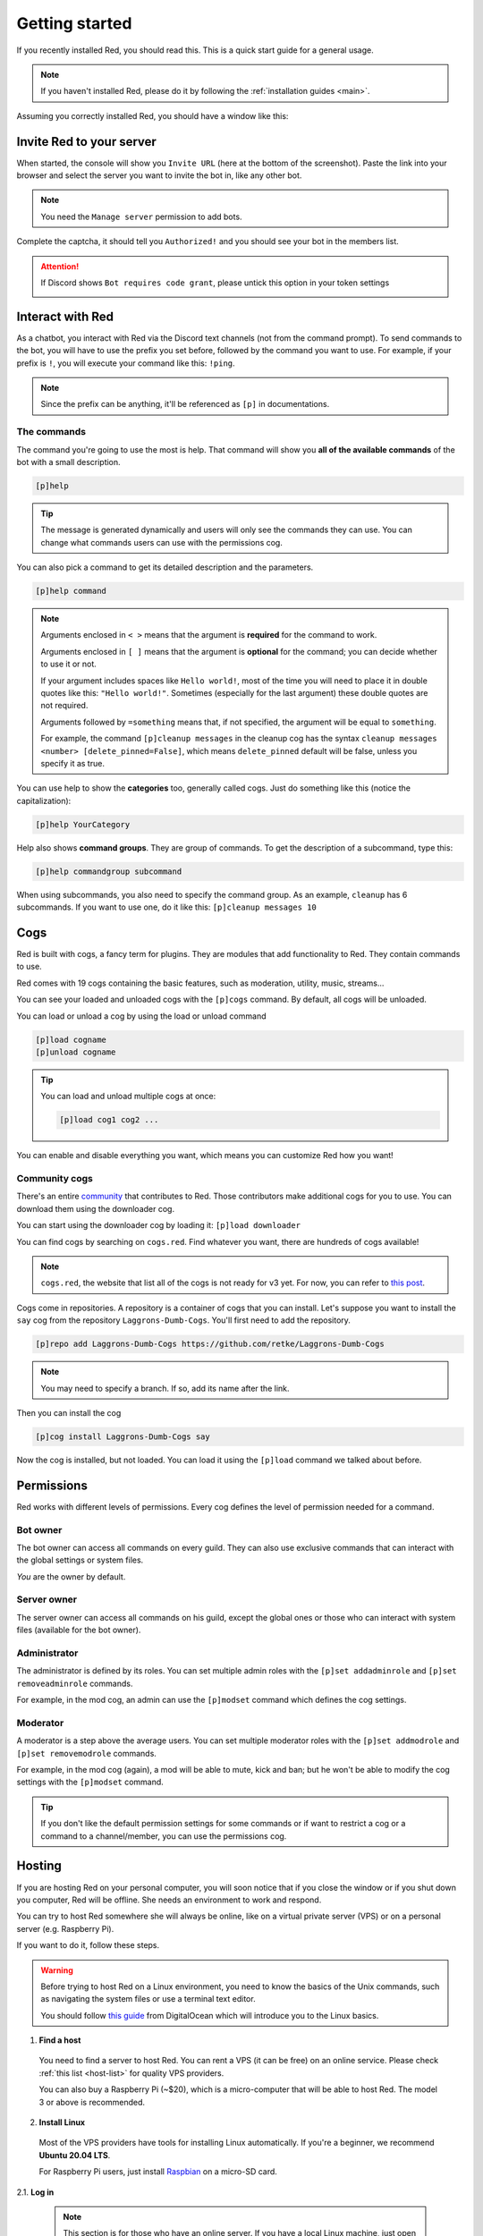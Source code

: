 .. don't forget to set permissions hyperlink
  + commands links + guide links

.. _getting-started:

===============
Getting started
===============

If you recently installed Red, you should read this.
This is a quick start guide for a general usage.

.. note::

    If you haven't installed Red, please do it by following
    the :ref:`installation guides <main>`.

Assuming you correctly installed Red, you should have a
window like this:

.. image:: .resources/red-console.png

.. _gettings-started-invite:

-------------------------
Invite Red to your server
-------------------------

When started, the console will show you ``Invite URL`` (here at
the bottom of the screenshot).
Paste the link into your browser and select the server you want
to invite the bot in, like any other bot.

.. note:: You need the ``Manage server`` permission to add bots.

Complete the captcha, it should tell you ``Authorized!`` and you
should see your bot in the members list.

.. attention::
    If Discord shows ``Bot requires code grant``, please untick this
    option in your token settings

    .. image:: .resources/code-grant.png

.. _getting-started-interact:

-----------------
Interact with Red
-----------------

As a chatbot, you interact with Red via the Discord text channels
(not from the command prompt). To send commands to the bot, you will have to
use the prefix you set before, followed by the command you want to use. For
example, if your prefix is ``!``, you will execute your command like this:
``!ping``.

.. note:: Since the prefix can be anything, it'll be referenced as ``[p]``
    in documentations.

.. _getting-started-commands:

~~~~~~~~~~~~
The commands
~~~~~~~~~~~~

The command you're going to use the most is help. That command will
show you **all of the available commands** of the bot with a small description.

.. code-block:: none

    [p]help

.. tip:: The message is generated dynamically and users will only see the
    commands they can use. You can change what commands users can use with the
    permissions cog.

You can also pick a command to get its detailed description and the
parameters.

.. code-block:: none

    [p]help command

.. note::
    Arguments enclosed in ``< >`` means that the argument is **required**
    for the command to work.

    Arguments enclosed in ``[ ]`` means that the argument is **optional**
    for the command; you can decide whether to use it or not.
    
    If your argument includes spaces like ``Hello world!``, most of the time
    you will need to place it in double quotes like this: ``"Hello world!"``.
    Sometimes (especially for the last argument) these double quotes are not
    required.

    Arguments followed by ``=something`` means that, if not specified,
    the argument will be equal to ``something``.

    For example, the command ``[p]cleanup messages`` in the cleanup cog has
    the syntax ``cleanup messages <number> [delete_pinned=False]``, which means
    ``delete_pinned`` default will be false, unless you specify it as true.

You can use help to show the **categories** too, generally called cogs.
Just do something like this (notice the capitalization):

.. code-block:: none

    [p]help YourCategory

Help also shows **command groups**. They are group of commands.
To get the description of a subcommand, type this:

.. code-block:: none

    [p]help commandgroup subcommand

When using subcommands, you also need to specify the command group.
As an example, ``cleanup`` has 6 subcommands. If you want
to use one, do it like this: ``[p]cleanup messages 10``

.. _getting-started-cogs:

----
Cogs
----

Red is built with cogs, a fancy term for plugins. They are
modules that add functionality to Red. They contain
commands to use.

Red comes with 19 cogs containing the basic features, such
as moderation, utility, music, streams...

You can see your loaded and unloaded cogs with the ``[p]cogs``
command. By default, all cogs will be unloaded.

You can load or unload a cog by using the load or unload command

.. code-block:: none

    [p]load cogname
    [p]unload cogname

.. tip:: You can load and unload multiple cogs at once:

    .. code-block:: none

        [p]load cog1 cog2 ...

You can enable and disable everything you want, which means you can
customize Red how you want!

.. _getting-started-community-cogs:

~~~~~~~~~~~~~~
Community cogs
~~~~~~~~~~~~~~

There's an entire `community <https://discord.gg/red>`_ that contributes
to Red. Those contributors make additional cogs for you to use. You can
download them using the downloader cog.

You can start using the downloader cog by loading it: ``[p]load downloader``

You can find cogs by searching on ``cogs.red``. Find whatever you want,
there are hundreds of cogs available!

.. note:: ``cogs.red``, the website that list all of the cogs is not
    ready for v3 yet. For now, you can refer to `this post
    <https://cogboard.red/t/approved-repositories/210>`_.

.. 26-cogs not available, let's use my repo :3

Cogs come in repositories. A repository is a container of cogs
that you can install. Let's suppose you want to install the ``say``
cog from the repository ``Laggrons-Dumb-Cogs``. You'll first need
to add the repository.

.. code-block:: none

    [p]repo add Laggrons-Dumb-Cogs https://github.com/retke/Laggrons-Dumb-Cogs

.. note:: You may need to specify a branch. If so, add its name after the link.

Then you can install the cog

.. code-block:: none

    [p]cog install Laggrons-Dumb-Cogs say

Now the cog is installed, but not loaded. You can load it using the ``[p]load``
command we talked about before.

.. _getting-started-permissions:

-----------
Permissions
-----------

Red works with different levels of permissions. Every cog defines
the level of permission needed for a command.

~~~~~~~~~
Bot owner
~~~~~~~~~

The bot owner can access all commands on every guild. They can also use
exclusive commands that can interact with the global settings
or system files.

*You* are the owner by default.

~~~~~~~~~~~~
Server owner
~~~~~~~~~~~~

The server owner can access all commands on his guild, except the global
ones or those who can interact with system files (available for the
bot owner).

~~~~~~~~~~~~~
Administrator
~~~~~~~~~~~~~

The administrator is defined by its roles. You can set multiple admin roles
with the ``[p]set addadminrole`` and ``[p]set removeadminrole`` commands.

For example, in the mod cog, an admin can use the ``[p]modset`` command
which defines the cog settings.

~~~~~~~~~
Moderator
~~~~~~~~~

A moderator is a step above the average users. You can set multiple moderator
roles with the ``[p]set addmodrole`` and ``[p]set removemodrole`` commands.

For example, in the mod cog (again), a mod will be able to mute, kick and ban;
but he won't be able to modify the cog settings with the ``[p]modset`` command.

.. tip::
    If you don't like the default permission settings for some commands or
    if want to restrict a cog or a command to a channel/member, you can use
    the permissions cog.

.. _getting-started-hosting:

-------
Hosting
-------

If you are hosting Red on your personal computer, you will soon notice that
if you close the window or if you shut down you computer, Red will be offline.
She needs an environment to work and respond.

You can try to host Red somewhere she will always be online, like on a virtual
private server (VPS) or on a personal server (e.g. Raspberry Pi).

If you want to do it, follow these steps.

.. warning::
    Before trying to host Red on a Linux environment, you need to know the
    basics of the Unix commands, such as navigating the system files or use
    a terminal text editor.

    You should follow `this guide
    <https://www.digitalocean.com/community/tutorials/an-introduction-to-linux-basics>`_
    from DigitalOcean which will introduce you to the Linux basics.

1. **Find a host**

  You need to find a server to host Red. You can rent a VPS (it can be free)
  on an online service. Please check :ref:`this list <host-list>` for
  quality VPS providers.

  You can also buy a Raspberry Pi (~$20), which is a micro-computer that will
  be able to host Red. The model 3 or above is recommended.

2. **Install Linux**

  Most of the VPS providers have tools for installing Linux automatically. If
  you're a beginner, we recommend **Ubuntu 20.04 LTS**.

  For Raspberry Pi users, just install `Raspbian
  <https://www.raspberrypi.org/downloads/raspbian/>`_ on a micro-SD card.

2.1. **Log in**

  .. note:: This section is for those who have an online server. If you have
    a local Linux machine, just open the terminal and skip to the next part.

  As we said before, a VPS is controlled through command line. You will have to
  connect to your VPS through a protocol called SSH.

  .. image:: .resources/instances-ssh-button.png

  On your host page (here, it is Google Cloud), find the SSH button and click on
  it. You will be connected to your server with command line. You should see
  something like this.

  .. image:: .resources/ssh-output.png

  .. note:: Don't forget to type the command ``logout`` to close the SSH properly.

3. **Install and set up Red**

  Just follow one of the Linux installation guide. We provide guides for the
  most used distributions. Check the :ref:`home page <main>` and search for
  your distribution.

4. **Set up an auto-restart**

  Once you got Red running on your server, it will still shut down if you close
  the window. You can set up an auto-restarting system that will create a
  side task and handle fatal errors, so you can just leave your server running
  and enjoy Red!

  For that, just follow :ref:`this guide <systemd-service-guide>`.

.. _getting-started-userdocs:
